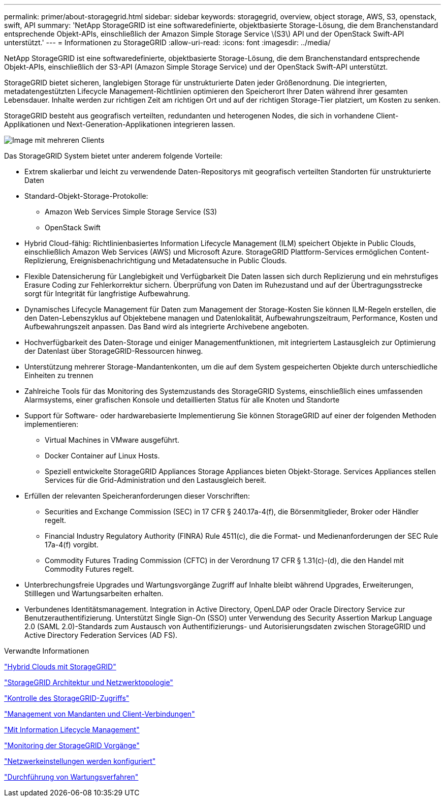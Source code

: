 ---
permalink: primer/about-storagegrid.html 
sidebar: sidebar 
keywords: storagegrid, overview, object storage, AWS, S3, openstack, swift, API 
summary: 'NetApp StorageGRID ist eine softwaredefinierte, objektbasierte Storage-Lösung, die dem Branchenstandard entsprechende Objekt-APIs, einschließlich der Amazon Simple Storage Service \(S3\) API und der OpenStack Swift-API unterstützt.' 
---
= Informationen zu StorageGRID
:allow-uri-read: 
:icons: font
:imagesdir: ../media/


[role="lead"]
NetApp StorageGRID ist eine softwaredefinierte, objektbasierte Storage-Lösung, die dem Branchenstandard entsprechende Objekt-APIs, einschließlich der S3-API (Amazon Simple Storage Service) und der OpenStack Swift-API unterstützt.

StorageGRID bietet sicheren, langlebigen Storage für unstrukturierte Daten jeder Größenordnung. Die integrierten, metadatengestützten Lifecycle Management-Richtlinien optimieren den Speicherort Ihrer Daten während ihrer gesamten Lebensdauer. Inhalte werden zur richtigen Zeit am richtigen Ort und auf der richtigen Storage-Tier platziert, um Kosten zu senken.

StorageGRID besteht aus geografisch verteilten, redundanten und heterogenen Nodes, die sich in vorhandene Client-Applikationen und Next-Generation-Applikationen integrieren lassen.

image::../media/storagegrid_system_diagram.png[Image mit mehreren Clients]

Das StorageGRID System bietet unter anderem folgende Vorteile:

* Extrem skalierbar und leicht zu verwendende Daten-Repositorys mit geografisch verteilten Standorten für unstrukturierte Daten
* Standard-Objekt-Storage-Protokolle:
+
** Amazon Web Services Simple Storage Service (S3)
** OpenStack Swift


* Hybrid Cloud-fähig: Richtlinienbasiertes Information Lifecycle Management (ILM) speichert Objekte in Public Clouds, einschließlich Amazon Web Services (AWS) und Microsoft Azure. StorageGRID Plattform-Services ermöglichen Content-Replizierung, Ereignisbenachrichtigung und Metadatensuche in Public Clouds.
* Flexible Datensicherung für Langlebigkeit und Verfügbarkeit Die Daten lassen sich durch Replizierung und ein mehrstufiges Erasure Coding zur Fehlerkorrektur sichern. Überprüfung von Daten im Ruhezustand und auf der Übertragungsstrecke sorgt für Integrität für langfristige Aufbewahrung.
* Dynamisches Lifecycle Management für Daten zum Management der Storage-Kosten Sie können ILM-Regeln erstellen, die den Daten-Lebenszyklus auf Objektebene managen und Datenlokalität, Aufbewahrungszeitraum, Performance, Kosten und Aufbewahrungszeit anpassen. Das Band wird als integrierte Archivebene angeboten.
* Hochverfügbarkeit des Daten-Storage und einiger Managementfunktionen, mit integriertem Lastausgleich zur Optimierung der Datenlast über StorageGRID-Ressourcen hinweg.
* Unterstützung mehrerer Storage-Mandantenkonten, um die auf dem System gespeicherten Objekte durch unterschiedliche Einheiten zu trennen
* Zahlreiche Tools für das Monitoring des Systemzustands des StorageGRID Systems, einschließlich eines umfassenden Alarmsystems, einer grafischen Konsole und detaillierten Status für alle Knoten und Standorte
* Support für Software- oder hardwarebasierte Implementierung Sie können StorageGRID auf einer der folgenden Methoden implementieren:
+
** Virtual Machines in VMware ausgeführt.
** Docker Container auf Linux Hosts.
** Speziell entwickelte StorageGRID Appliances Storage Appliances bieten Objekt-Storage. Services Appliances stellen Services für die Grid-Administration und den Lastausgleich bereit.


* Erfüllen der relevanten Speicheranforderungen dieser Vorschriften:
+
** Securities and Exchange Commission (SEC) in 17 CFR § 240.17a-4(f), die Börsenmitglieder, Broker oder Händler regelt.
** Financial Industry Regulatory Authority (FINRA) Rule 4511(c), die die Format- und Medienanforderungen der SEC Rule 17a-4(f) vorgibt.
** Commodity Futures Trading Commission (CFTC) in der Verordnung 17 CFR § 1.31(c)-(d), die den Handel mit Commodity Futures regelt.


* Unterbrechungsfreie Upgrades und Wartungsvorgänge Zugriff auf Inhalte bleibt während Upgrades, Erweiterungen, Stilllegen und Wartungsarbeiten erhalten.
* Verbundenes Identitätsmanagement. Integration in Active Directory, OpenLDAP oder Oracle Directory Service zur Benutzerauthentifizierung. Unterstützt Single Sign-On (SSO) unter Verwendung des Security Assertion Markup Language 2.0 (SAML 2.0)-Standards zum Austausch von Authentifizierungs- und Autorisierungsdaten zwischen StorageGRID und Active Directory Federation Services (AD FS).


.Verwandte Informationen
link:hybrid-clouds-with-storagegrid.html["Hybrid Clouds mit StorageGRID"]

link:storagegrid-architecture-and-network-topology.html["StorageGRID Architektur und Netzwerktopologie"]

link:controlling-storagegrid-access.html["Kontrolle des StorageGRID-Zugriffs"]

link:managing-tenants-and-client-connections.html["Management von Mandanten und Client-Verbindungen"]

link:using-information-lifecycle-management.html["Mit Information Lifecycle Management"]

link:monitoring-storagegrid-operations.html["Monitoring der StorageGRID Vorgänge"]

link:configuring-network-settings.html["Netzwerkeinstellungen werden konfiguriert"]

link:performing-maintenance-procedures.html["Durchführung von Wartungsverfahren"]

